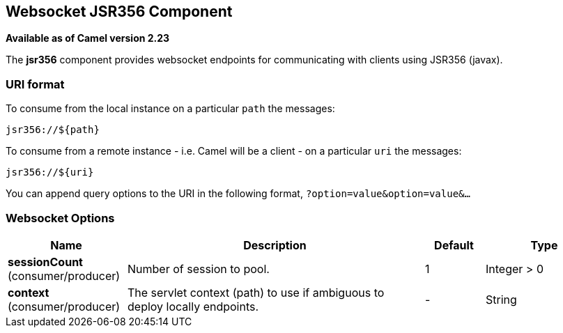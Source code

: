 [[websocket-component]]
== Websocket JSR356 Component

*Available as of Camel version 2.23*

The *jsr356* component provides websocket
endpoints for communicating with clients using
JSR356 (javax).


### URI format

To consume from the local instance on a particular `path` the messages:

[source,java]
----
jsr356://${path}
----

To consume from a remote instance - i.e. Camel will be a client - on a particular `uri` the messages:

[source,java]
----
jsr356://${uri}
----

You can append query options to the URI in the following format,
`?option=value&option=value&...`

### Websocket Options


// component options: START
[width="100%",cols="2,5,^1,2",options="header"]
|===
| Name | Description | Default | Type
| *sessionCount* (consumer/producer) | Number of session to pool. | 1 | Integer > 0
| *context* (consumer/producer) | The servlet context (path) to use if ambiguous to deploy locally endpoints. | - | String
|===
// component options: END

